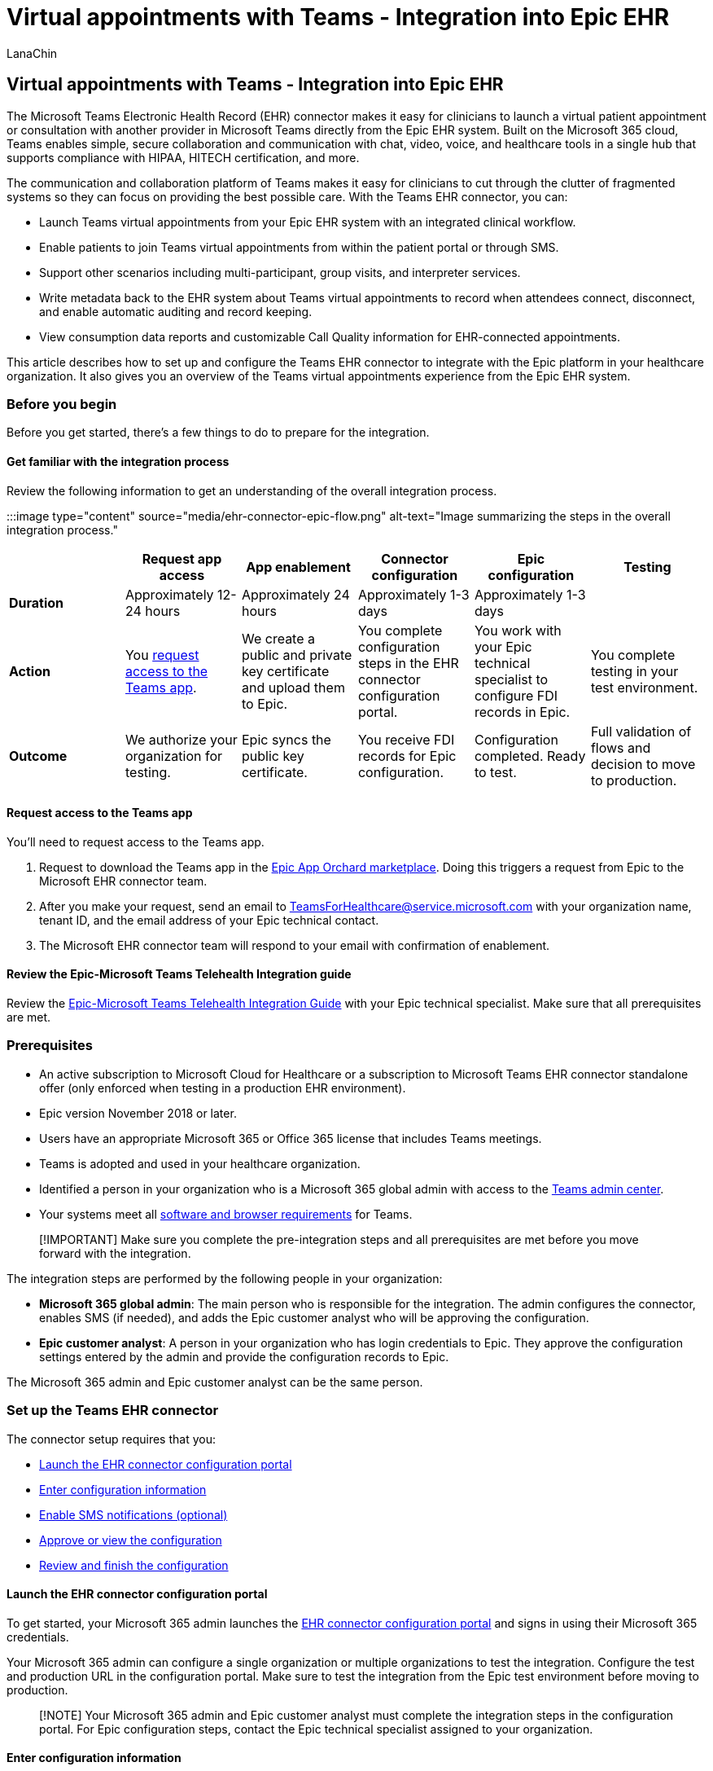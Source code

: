 = Virtual appointments with Teams - Integration into Epic EHR
:appliesto: ["Microsoft Teams", "Microsoft 365 for frontline workers"]
:audience: ITPro
:author: LanaChin
:description: Learn how to integrate the Teams EHR connector to enable healthcare providers in your organization to conduct virtual appointments with patients or other providers in Teams directly from the Epic EHR system.
:f1.keywords: ["NOCSH"]
:manager: samanro
:ms.author: v-lanachin
:ms.collection: ["M365-collaboration", "Teams_ITAdmin_Healthcare", "microsoftcloud-healthcare", "m365solution-healthcare", "m365solution-scenario", "m365-frontline"]
:ms.localizationpriority: high
:ms.reviewer: ansantam
:ms.service: microsoft-365-frontline
:ms.topic: conceptual
:search.appverid: MET150
:searchScope: ["Microsoft Teams", "Microsoft Cloud for Healthcare"]

== Virtual appointments with Teams - Integration into Epic EHR

The Microsoft Teams Electronic Health Record (EHR) connector makes it easy for clinicians to launch a virtual patient appointment or consultation with another provider in Microsoft Teams directly from the Epic EHR system.
Built on the Microsoft 365 cloud, Teams enables simple, secure collaboration and communication with chat, video, voice, and healthcare tools in a single hub that supports compliance with HIPAA, HITECH certification, and more.

The communication and collaboration platform of Teams makes it easy for clinicians to cut through the clutter of fragmented systems so they can focus on providing the best possible care.
With the Teams EHR connector, you can:

* Launch Teams virtual appointments from your Epic EHR system with an integrated clinical workflow.
* Enable patients to join Teams virtual appointments from within the patient portal or through SMS.
* Support other scenarios including multi-participant, group visits, and interpreter services.
* Write metadata back to the EHR system about Teams virtual appointments to record when attendees connect, disconnect, and enable automatic auditing and record keeping.
* View consumption data reports and customizable Call Quality information for EHR-connected appointments.

This article describes how to set up and configure the Teams EHR connector to integrate with the Epic platform in your healthcare organization.
It also gives you an overview of the Teams virtual appointments experience from the Epic EHR system.

=== Before you begin

Before you get started, there's a few things to do to prepare for the integration.

==== Get familiar with the integration process

Review the following information to get an understanding of the overall integration process.

:::image type="content" source="media/ehr-connector-epic-flow.png" alt-text="Image summarizing the steps in the overall integration process.":::

|===
| &nbsp; | Request app access | App enablement | Connector configuration | Epic configuration | Testing

| *Duration*
| Approximately 12-24 hours
| Approximately 24 hours
| Approximately 1-3 days
| Approximately 1-3 days
| &nbsp;

| *Action*
| You <<request-access-to-the-teams-app,request access to the Teams app>>.
| We create a public and private key certificate and upload them to Epic.
| You complete configuration steps in the EHR connector configuration portal.
| You work with your Epic technical specialist to configure FDI records in Epic.
| You complete testing in your test environment.

| *Outcome*
| We authorize your organization for testing.
| Epic syncs the public key certificate.
| You receive FDI records for Epic configuration.
| Configuration completed.
Ready to test.
| Full validation of flows and decision to move to production.
|===

==== Request access to the Teams app

You'll need to request access to the Teams app.

. Request to download the Teams app in the https://apporchard.epic.com/Gallery?id=16793[Epic App Orchard marketplace].
Doing this triggers a request from Epic to the Microsoft EHR connector team.
. After you make your request, send an email to link:mailto:teamsforhealthcare@service.microsoft.com[TeamsForHealthcare@service.microsoft.com] with your organization name, tenant ID, and the email address of your Epic technical contact.
. The Microsoft EHR connector team will respond to your email with confirmation of enablement.

==== Review the Epic-Microsoft Teams Telehealth Integration guide

Review the https://galaxy.epic.com/Search/GetFile?Url=1!68!100!100100357[Epic-Microsoft Teams Telehealth Integration Guide] with your Epic technical specialist.
Make sure that all prerequisites are met.

=== Prerequisites

* An active subscription to Microsoft Cloud for Healthcare or a subscription to Microsoft Teams EHR connector standalone offer (only enforced when testing in a production EHR environment).
* Epic version November 2018 or later.
* Users have an appropriate Microsoft 365 or Office 365 license that includes Teams meetings.
* Teams is adopted and used in your healthcare organization.
* Identified a person in your organization who is a Microsoft 365 global admin with access to the https://admin.teams.microsoft.com[Teams admin center].
* Your systems meet all link:/microsoftteams/hardware-requirements-for-the-teams-app[software and browser requirements] for Teams.

____
[!IMPORTANT] Make sure you complete the pre-integration steps and all prerequisites are met before you move forward with the integration.
____

The integration steps are performed by the following people in your organization:

* *Microsoft 365 global admin*: The main person who is responsible for the integration.
The admin configures the connector, enables SMS (if needed), and adds the Epic customer analyst who will be approving the configuration.
* *Epic customer analyst*: A person in your organization who has login credentials to Epic.
They approve the configuration settings entered by the admin and provide the configuration records to Epic.

The Microsoft 365 admin and Epic customer analyst can be the same person.

=== Set up the Teams EHR connector

The connector setup requires that you:

* <<launch-the-ehr-connector-configuration-portal,Launch the EHR connector configuration portal>>
* <<enter-configuration-information,Enter configuration information>>
* <<enable-sms-notifications-optional,Enable SMS notifications (optional)>>
* <<approve-or-view-the-configuration,Approve or view the configuration>>
* <<review-and-finish-the-configuration,Review and finish the configuration>>

==== Launch the EHR connector configuration portal

To get started, your Microsoft 365 admin launches the https://ehrconnector.teams.microsoft.com[EHR connector configuration portal] and signs in using their Microsoft 365 credentials.

Your Microsoft 365 admin can configure a single organization or multiple organizations to test the integration.
Configure the test and production URL in the configuration portal.
Make sure to test the integration from the Epic test environment before moving to production.

____
[!NOTE] Your Microsoft 365 admin and Epic customer analyst must complete the integration steps in the configuration portal.
For Epic configuration steps, contact the Epic technical specialist assigned to your organization.
____

==== Enter configuration information

Next, to set up the integration, your Microsoft 365 admin does the following:

. Adds a Fast Health Interoperability Resources (FHIR) base URL from your Epic technical specialist and specifies the environment.
Configure as many FHIR base URLs as needed, depending on your organization's needs and the environments you want to test.
 ** The FHIR base URL is a static address that corresponds to your server FHIR API endpoint.
An example URL is `+https://lamnahealthcare.com/fhir/auth/connect-ocurprd-oauth/api/FHDST+`.
 ** You can set up the integration for test and production environments.
For initial setup, we encourage you to configure the connector from a test environment before moving to production.
. Adds the username of the Epic customer analyst who will be approving the configuration in a later step.
+
:::image type="content" source="media/ehr-connector-epic-configure.png" alt-text="Screenshot of the Configuration page, showing the approver being added." lightbox="media/ehr-connector-epic-configure.png":::

==== Enable SMS notifications (optional)

____
[!NOTE] SMS notifications is currently only available in the United States.
We're working on making this feature available in other regions in future releases of Teams and will update this article when available.
____

Complete this step if your organization wants Microsoft to manage SMS notifications for your patients.
When you enable SMS notifications, your patients will receive confirmation and reminder messages for scheduled appointments.

To enable SMS notifications, your Microsoft 365 admin does the following:

. On the SMS notifications page, select both consent checkboxes to:
 ** Allow Microsoft to send SMS notifications to patients on behalf of your organization.
 ** Acknowledge that you'll ensure attendees have consented to send and receive SMS messages.

+
:::image type="content" source="media/ehr-connector-epic-sms-notifications.png" alt-text="Screenshot of the SMS notifications page, showing consent check boxes and the option to generate a phone number." lightbox="media/ehr-connector-epic-sms-notifications.png":::
. Under *Your phone numbers*, select *Generate a new phone number* to generate a phone number for your organization.
Doing this starts the process to request and generate a new phone number.
This process might take up to 2 minutes to complete.
+
After the phone number is generated, it's displayed on the screen.
This number will be used to send SMS confirmations and reminders to your patients.
The number has been provisioned but isn't linked to the FHIR base URL yet.
You do that in the next step.
+
:::image type="content" source="media/ehr-connector-epic-phone-number.png" alt-text="Screenshot showing an example of the phone number that's generated." lightbox="media/ehr-connector-epic-phone-number.png":::
+
Choose *Done*, and then select *Next*.

. To link the phone number to a FHIR base URL, under *Phone number* in the *SMS configuration* section, select the number.
Do this for each FHIR base URL for which you want to enable SMS notifications.
+
:::image type="content" source="media/ehr-connector-epic-link-phone-number.png" alt-text="Screenshot showing how to link a phone number to a FHIR base URL." lightbox="media/ehr-connector-epic-link-phone-number.png":::
+
If this is the first time you're configuring the connector, you'll see the FHIR base URL that was entered in the earlier step.
The same phone number can be linked to multiple FHIR base URLs, which means that patients will receive SMS notifications from the same phone number for different organizations and/or departments.

. Select *SMS setup* next to each FHIR base URL to set up the types of SMS notifications to send to your patients.
+
:::image type="content" source="media/ehr-connector-epic-sms-setup.png" alt-text="Screenshot showing SMS setup settings." lightbox="media/ehr-connector-epic-sms-setup.png":::

 ** *Confirmation SMS*: Notifications are sent to patients when an appointment is scheduled, updated, or canceled in the EHR system.
 ** *Reminder SMS*: Notifications are sent to patients according to the time interval you specify and the scheduled time of the appointment.

+
Choose *Save*.

. Select *Upload certificate* to upload a public key certificate.
You must upload a Base64 encoded (public key only) .cer certificate for each environment.
+
A public key certificate is required to receive appointment information for sending SMS notifications.
The certificate is needed to verify that the incoming information is from a valid source.
+
When the connector is used to send SMS reminders, the patient's phone number is sent by Epic in a HL7v2 payload when appointments are created in Epic.
These numbers are stored for each appointment in your organization's geography and are retained until the appointment takes place.
To learn more about how to configure HL7v2 messages, see the https://galaxy.epic.com/Search/GetFile?Url=1!68!100!100100357[Epic-Microsoft Teams Telehealth Integration Guide].
+
Choose *Next*.

____
[!NOTE] At any time, your Microsoft 365 admin can update any of the SMS settings.
Keep in mind that changing settings might result in a stoppage of SMS service.
For more information about how to view SMS reports, see xref:ehr-connector-report.adoc[Teams EHR connector Virtual Appointments report].
____

==== Approve or view the configuration

The Epic customer analyst in your organization who was added as approver launches the https://ehrconnector.teams.microsoft.com[EHR connector configuration portal] and signs in using their Microsoft 365 credentials.
After successful validation, the approver is asked to sign in using their Epic credentials to validate the Epic organization.

____
[!Note] If the Microsoft 365 admin and Epic customer analyst are the same person, you'll still need to sign in to Epic to validate your access.
The Epic sign-in is used only to validate your FHIR base URL.
Microsoft won't store credentials or access EHR data with this sign-in.
____

:::image type="content" source="media/ehr-connector-epic-login-approve.png" alt-text="Screenshot of the Approve or View Configuration page, showing the Login and approve option." lightbox="media/ehr-connector-epic-login-approve.png":::

After successful sign-in to Epic, the Epic customer analyst *must* approve the configuration.
If the configuration isn't correct, your Microsoft 365 admin can sign in to the configuration portal and change the settings.

:::image type="content" source="media/ehr-connector-epic-approve.png" alt-text="Screenshot of the Approve or View Configuration page, showing the Approve option." lightbox="media/ehr-connector-epic-approve.png":::

==== Review and finish the configuration

When the configuration information is approved by the Epic administrator, you'll be presented with integration records for patient and provider launch.
The integration records include:

* Patient and provider records
* Direct SMS record
* SMS configuration record
* Device test configuration record

The context token for device test can be found in the patient integration record.
The Epic customer analyst must provide these records to Epic to complete the virtual appointments configuration in Epic.
For more information, see the https://galaxy.epic.com/Search/GetFile?Url=1!68!100!100100357[Epic-Microsoft Teams Telehealth Integration Guide].

____
[!Note] + At any time the Microsoft 365 or Epic customer analyst can sign in to the configuration portal to view integration records and change organization configuration, as needed.
____

:::image type="content" source="media/ehr-connector-epic-finish.png" alt-text="Screenshot of the Review and Finish page, showing integration information." lightbox="media/ehr-connector-epic-finish.png":::

____
[!Note] The Epic customer analyst must complete the approval process for each FHIR base URL that's configured by the Microsoft 365 admin.
____

=== Launch Teams virtual appointments

After completing the EHR connector steps and Epic configuration, your organization is ready to support video appointments with Teams.

==== Virtual appointments prerequisites

* Your systems must meet all link:/microsoftteams/hardware-requirements-for-the-teams-app[software and browser requirements] for Teams.
* You completed the integration setup between the Epic organization and your Microsoft 365 organization.

==== Provider experience

Healthcare providers from your organization can join appointments using Teams from their Epic provider apps (Hyperspace, Haiku, Canto).
The *Begin virtual visit* button is embedded in the provider flow.

image::media/ehc-provider-experience-6.png[Provider experience of a virtual appointment with patient.]

Key features of the provider experience:

* Providers can join appointments using supported browsers or the Teams app.
* Providers must do a one-time sign-in with their Microsoft 365 account when joining an appointment for the first time.
* After the one-time sign-in, the provider is taken directly to the virtual appointment in  Teams.
(The provider must be signed in to Teams).
* Providers can see real-time updates of participants connecting and disconnecting for a given appointment.
Providers can see when the patient is connected to an appointment.

____
[!NOTE] Any information entered in the meeting chat that's necessary for medical records continuity or retention purposes should be downloaded, copied, and notated by the healthcare provider.
The chat doesn't constitute a legal medical record or a designated record set.
Messages from the chat are stored based on settings created by the Microsoft Teams admin.
____

==== Patient experience

The connector supports patients joining appointments through a link in the SMS text message, MyChart web, and mobile.
At the time of the appointment, patients can start the appointment from MyChart using the *Begin virtual visit* button or by tapping the link in the SMS text message.

image::media/ehc-virtual-visit-5.png[Patient experience of a virtual appointment.]

Key features of the patient experience:

* Patients can join appointments from xref:browser-join.adoc[modern web browsers on desktop and mobile without having to install the Teams app].
* Patients can test their device hardware and connection before joining an appointment.
+
:::image type="content" source="media/ehr-admin-epic-device-test.png" alt-text="Images of a mobile device, showing device test capabilities." lightbox="media/ehr-admin-epic-device-test.png":::
+
Device test capabilities:

 ** Patients can test their speaker, microphone, camera, and connection.
 ** Patients can complete a test call to fully validate their configuration.
 ** Results of the device test can be sent back to the EHR system.

* Patients can join appointments with a single click and no other account or sign-in is required.
* Patients aren't required to create a Microsoft account or sign in to launch an appointment.
* Patients are placed in a lobby until the provider joins and admits them.
* Patients can test their video and microphone in the lobby before they join the appointment.

____
[!Note] Epic, MyChart, Haiku, and Canto are trademarks of Epic Systems Corporation.
____

=== Get insight into virtual appointments usage

The xref:virtual-visits-usage-report.adoc[Virtual Visits usage report] in the Microsoft Teams admin center gives admins an overview of Teams virtual appointments activity in your organization.
The report shows detailed analytics for virtual appointments including Teams EHR-integrated meetings conducted from your EHR system.

You can view key metrics such as lobby wait time and appointment duration.
Use this information to gain insight into usage trends to help you optimize virtual appointments to deliver better business outcomes.

==== Privacy and location of data

Teams integration into EHR systems optimizes the amount of data that's used and stored during integration and virtual appointment flows.
The solution follows the overall Teams privacy and data management principles and guidelines outlined in Teams Privacy.

The Teams EHR connector doesn't store or transfer any identifiable personal data or any health records of patients or healthcare providers from the EHR system.
The only data that is stored by the EHR connector is the EHR user's unique ID, which is used during Teams meeting setup.

The EHR user's unique ID is stored in one of the three geographic regions described in link:/microsoft-365/enterprise/o365-data-locations[Where your Microsoft 365 customer data is stored].
All chat, recordings, and other data shared in Teams by meeting participants are stored according to existing storage policies.
To learn more about the location of data in Teams, see link:/microsoftteams/location-of-data-in-teams[Location of data in Teams].

=== Related articles

* xref:virtual-visits-usage-report.adoc[Teams Virtual Visits usage report]
* xref:ehr-connector-report.adoc[Teams EHR connector Virtual Appointments report]
* xref:teams-in-hc.adoc[Get started with Teams for healthcare organizations]
